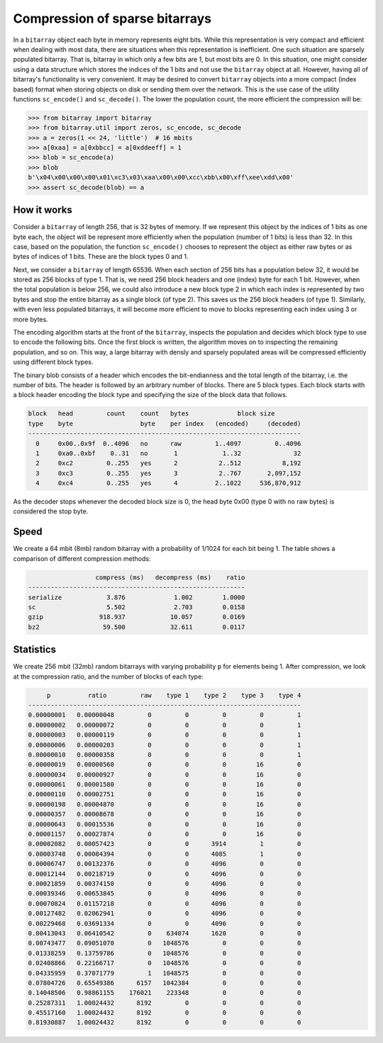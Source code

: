 Compression of sparse bitarrays
===============================

In a ``bitarray`` object each byte in memory represents eight bits.
While this representation is very compact and efficient when dealing with
most data, there are situations when this representation is inefficient.
One such situation are sparsely populated bitarray.
That is, bitarray in which only a few bits are 1, but most bits are 0.
In this situation, one might consider using a data structure which stores
the indices of the 1 bits and not use the ``bitarray`` object at all.
However, having all of bitarray's functionality is very convenient.
It may be desired to convert ``bitarray`` objects into a more compact (index
based) format when storing objects on disk or sending them over the network.
This is the use case of the utility functions ``sc_encode()``
and ``sc_decode()``.
The lower the population count, the more efficient the compression will be:

.. code-block:: python

    >>> from bitarray import bitarray
    >>> from bitarray.util import zeros, sc_encode, sc_decode
    >>> a = zeros(1 << 24, 'little')  # 16 mbits
    >>> a[0xaa] = a[0xbbcc] = a[0xddeeff] = 1
    >>> blob = sc_encode(a)
    >>> blob
    b'\x04\x00\x00\x00\x01\xc3\x03\xaa\x00\x00\xcc\xbb\x00\xff\xee\xdd\x00'
    >>> assert sc_decode(blob) == a


How it works
------------

Consider a ``bitarray`` of length 256, that is 32 bytes of memory.
If we represent this object by the indices of 1 bits as one byte each,
the object will be represent more efficiently when the population (number
of 1 bits) is less than 32.  In this case, based on the population, the
function ``sc_encode()`` chooses to represent the object as either raw bytes
or as bytes of indices of 1 bits.  These are the block types 0 and 1.

Next, we consider a ``bitarray`` of length 65536.  When each section of 256
bits has a population below 32, it would be stored as 256 blocks of type 1.
That is, we need 256 block headers and one (index) byte for each 1 bit.
However, when the total population is below 256, we could also introduce
a new block type 2 in which each index is represented by two bytes and
stop the entire bitarray as a single block (of type 2).
This saves us the 256 block headers (of type 1).
Similarly, with even less populated bitarrays, it will become more efficient
to move to blocks representing each index using 3 or more bytes.

The encoding algorithm starts at the front of the ``bitarray``, inspects
the population and decides which block type to use to encode the following
bits.  Once the first block is written, the algorithm moves on to inspecting
the remaining population, and so on.
This way, a large bitarray with densly and sparsely populated areas will
be compressed efficiently using different block types.

The binary blob consists of a header which encodes the bit-endianness and the
total length of the bitarray, i.e. the number of bits.  The header is followed
by an arbitrary number of blocks.  There are 5 block types.  Each block starts
with a block header encoding the block type and specifying the size of the
block data that follows.

.. code-block::

   block   head         count    count   bytes             block size
   type    byte                  byte    per index   (encoded)     (decoded)
   -------------------------------------------------------------------------
     0     0x00..0x9f  0..4096   no      raw         1..4097         0..4096
     1     0xa0..0xbf    0..31   no       1            1..32              32
     2     0xc2         0..255   yes      2           2..512           8,192
     3     0xc3         0..255   yes      3           2..767       2,097,152
     4     0xc4         0..255   yes      4          2..1022     536,870,912


As the decoder stops whenever the decoded block size is 0,
the head byte 0x00 (type 0 with no raw bytes) is considered the stop byte.


Speed
-----

We create a 64 mbit (8mb) random bitarray with a probability of 1/1024
for each bit being 1.  The table shows a comparison of different compression
methods:

.. code-block::

                     compress (ms)   decompress (ms)    ratio
   ----------------------------------------------------------
   serialize            3.876             1.002        1.0000
   sc                   5.502             2.703        0.0158
   gzip               918.937            10.057        0.0169
   bz2                 59.500            32.611        0.0117


Statistics
----------

We create 256 mbit (32mb) random bitarrays with varying probability ``p``
for elements being 1.  After compression, we look at the compression
ratio, and the number of blocks of each type:

.. code-block::

        p          ratio         raw    type 1    type 2    type 3    type 4
   -------------------------------------------------------------------------
   0.00000001   0.00000048         0         0         0         0         1
   0.00000002   0.00000072         0         0         0         0         1
   0.00000003   0.00000119         0         0         0         0         1
   0.00000006   0.00000203         0         0         0         0         1
   0.00000010   0.00000358         0         0         0         0         1
   0.00000019   0.00000560         0         0         0        16         0
   0.00000034   0.00000927         0         0         0        16         0
   0.00000061   0.00001580         0         0         0        16         0
   0.00000110   0.00002751         0         0         0        16         0
   0.00000198   0.00004870         0         0         0        16         0
   0.00000357   0.00008678         0         0         0        16         0
   0.00000643   0.00015536         0         0         0        16         0
   0.00001157   0.00027874         0         0         0        16         0
   0.00002082   0.00057423         0         0      3914         1         0
   0.00003748   0.00084394         0         0      4085         1         0
   0.00006747   0.00132376         0         0      4096         0         0
   0.00012144   0.00218719         0         0      4096         0         0
   0.00021859   0.00374150         0         0      4096         0         0
   0.00039346   0.00653845         0         0      4096         0         0
   0.00070824   0.01157218         0         0      4096         0         0
   0.00127482   0.02062941         0         0      4096         0         0
   0.00229468   0.03691334         0         0      4096         0         0
   0.00413043   0.06410542         0    634074      1620         0         0
   0.00743477   0.09051070         0   1048576         0         0         0
   0.01338259   0.13759786         0   1048576         0         0         0
   0.02408866   0.22166717         0   1048576         0         0         0
   0.04335959   0.37071779         1   1048575         0         0         0
   0.07804726   0.65549386      6157   1042384         0         0         0
   0.14048506   0.98861155    176021    223348         0         0         0
   0.25287311   1.00024432      8192         0         0         0         0
   0.45517160   1.00024432      8192         0         0         0         0
   0.81930887   1.00024432      8192         0         0         0         0
